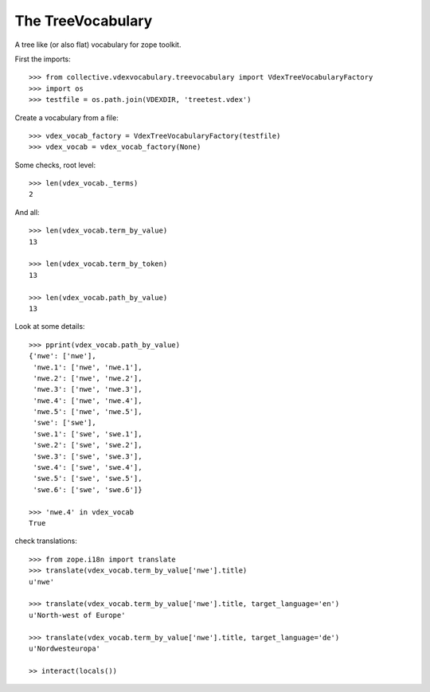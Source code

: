 The TreeVocabulary
------------------

A tree like (or also flat)  vocabulary for zope toolkit.

First the imports::

    >>> from collective.vdexvocabulary.treevocabulary import VdexTreeVocabularyFactory    
    >>> import os
    >>> testfile = os.path.join(VDEXDIR, 'treetest.vdex')
    
Create a vocabulary from a file::    
    
    >>> vdex_vocab_factory = VdexTreeVocabularyFactory(testfile)
    >>> vdex_vocab = vdex_vocab_factory(None)

Some checks, root level::          
    
    >>> len(vdex_vocab._terms)
    2
    
And all::

    >>> len(vdex_vocab.term_by_value)
    13

    >>> len(vdex_vocab.term_by_token)
    13        
    
    >>> len(vdex_vocab.path_by_value)
    13
    
Look at some details::               
    
    >>> pprint(vdex_vocab.path_by_value)
    {'nwe': ['nwe'],
     'nwe.1': ['nwe', 'nwe.1'],
     'nwe.2': ['nwe', 'nwe.2'],
     'nwe.3': ['nwe', 'nwe.3'],
     'nwe.4': ['nwe', 'nwe.4'],
     'nwe.5': ['nwe', 'nwe.5'],
     'swe': ['swe'],
     'swe.1': ['swe', 'swe.1'],
     'swe.2': ['swe', 'swe.2'],
     'swe.3': ['swe', 'swe.3'],
     'swe.4': ['swe', 'swe.4'],
     'swe.5': ['swe', 'swe.5'],
     'swe.6': ['swe', 'swe.6']}
     
    >>> 'nwe.4' in vdex_vocab
    True

check translations::

    >>> from zope.i18n import translate
    >>> translate(vdex_vocab.term_by_value['nwe'].title)
    u'nwe'

    >>> translate(vdex_vocab.term_by_value['nwe'].title, target_language='en')
    u'North-west of Europe'

    >>> translate(vdex_vocab.term_by_value['nwe'].title, target_language='de')
    u'Nordwesteuropa'

    >> interact(locals())    